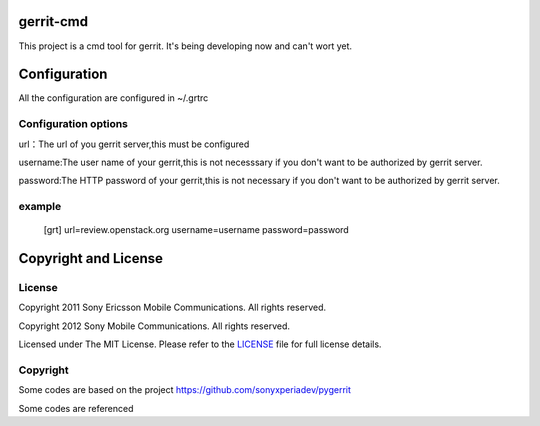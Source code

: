 gerrit-cmd
==========

This project is a cmd tool for gerrit.
It's being developing now and can't wort yet.

Configuration
=============
All the configuration are configured in ~/.grtrc

Configuration options
---------------------
url：The url of you gerrit server,this must be configured

username:The user name of your gerrit,this is not necesssary if you don't
want to be authorized by gerrit server.

password:The HTTP password of your gerrit,this is not necessary if you don't
want to be authorized by gerrit server.

example
-------

    [grt]
    url=review.openstack.org
    username=username
    password=password


Copyright and License
====================

License
-------

Copyright 2011 Sony Ericsson Mobile Communications. All rights reserved.

Copyright 2012 Sony Mobile Communications. All rights reserved.

Licensed under The MIT License.  Please refer to the `LICENSE`_ file for full
license details.

Copyright
---------

Some codes are based on the project https://github.com/sonyxperiadev/pygerrit

Some codes are referenced